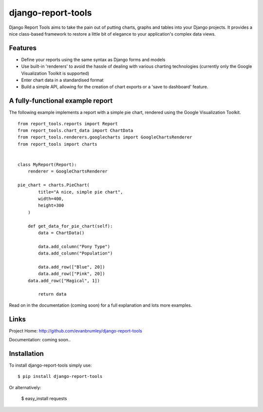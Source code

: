 django-report-tools
===================

Django Report Tools aims to take the pain out of putting charts, graphs 
and tables into your Django projects. It provides a nice class-based
framework to restore a little bit of elegance to your application's 
complex data views.


Features
--------

* Define your reports using the same syntax as Django forms and models
* Use built-in 'renderers' to avoid the hassle of dealing with various 
  charting technologies (currently only the Google Visualization Toolkit is supported)
* Enter chart data in a standardised format
* Build a simple API, allowing for the creation of chart exports or a 'save to dashboard' feature.


A fully-functional example report
-----------------

The following example implements a report with a simple pie chart, rendered
using the Google Visualization Toolkit.

::

	from report_tools.reports import Report
	from report_tools.chart_data import ChartData
	from report_tools.renderers.googlecharts import GoogleChartsRenderer
	from report_tools import charts


	class MyReport(Report):
	    renderer = GoogleChartsRenderer

    	pie_chart = charts.PieChart(
        	title="A nice, simple pie chart",
	        width=400,
	        height=300
	    )

	    def get_data_for_pie_chart(self):
	        data = ChartData()

	        data.add_column("Pony Type")
	        data.add_column("Population")

	        data.add_row(["Blue", 20])
        	data.add_row(["Pink", 20])
    	    data.add_row(["Magical", 1])

	        return data

Read on in the documentation (coming soon) for a full explanation and lots more examples.


Links
-----

Project Home: http://github.com/evanbrumley/django-report-tools

Documentation: coming soon..


Installation
------------

To install django-report-tools simply use: ::

	$ pip install django-report-tools

Or alternatively:

	$ easy_install requests
